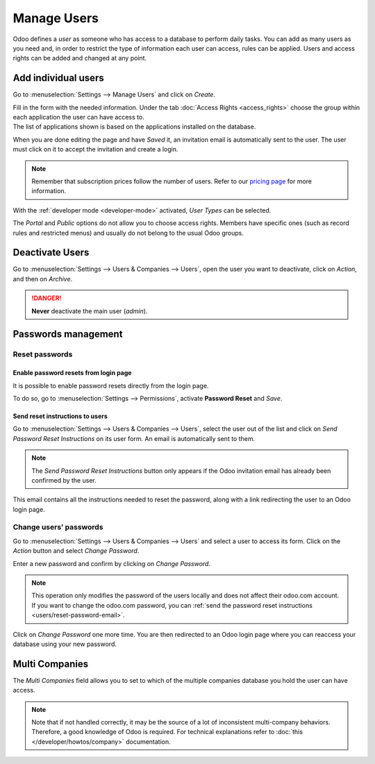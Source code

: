============
Manage Users
============

Odoo defines a *user* as someone who has access to a database to perform daily tasks. You can add as
many users as you need and, in order to restrict the type of information each user can access, rules
can be applied. Users and access rights can be added and changed at any point.

.. seealso::
   - :doc:`language`
   - :doc:`access_rights`

.. _users/add-individual:

Add individual users
====================

Go to :menuselection:`Settings --> Manage Users` and click on *Create*.

.. image:: users/manage-users.png
   :align: center
   :height: 280
   :alt: View of the settings page emphasizing the manage users field in Odoo

| Fill in the form with the needed information. Under the tab
  :doc:`Access Rights <access_rights>` choose the group within each application the user can
  have access to.
| The list of applications shown is based on the applications installed on the database.

.. image:: users/new_user.png
   :align: center
   :alt: View of a user’s form emphasizing the access rights tab in Odoo

When you are done editing the page and have *Saved* it, an invitation email is automatically sent to
the user. The user must click on it to accept the invitation and create a login.

.. image:: users/invitation-email.png
   :align: center
   :alt: View of a user’s form with a notification that the invitation email has been sent in Odoo

.. note::
   Remember that subscription prices follow the number of users. Refer to our
   `pricing page <https://www.odoo.com/pricing>`_
   for more information.

With the :ref:`developer mode <developer-mode>` activated, *User Types* can be selected.

.. image:: users/user-type.png
   :align: center
   :height: 300
   :alt: View of a user’s form in developer mode emphasizing the user type field in Odoo

The *Portal* and *Public* options do not allow you to choose access rights. Members have specific
ones (such as record rules and restricted menus) and usually do not belong to the usual Odoo
groups.

.. _users/deactivate:

Deactivate Users
================

Go to :menuselection:`Settings --> Users & Companies --> Users`, open the user you want to
deactivate, click on *Action*, and then on *Archive*.

.. danger::
   **Never** deactivate the main user (*admin*).

.. _users/passwords-management:

Passwords management
====================

.. _users/reset-password:

Reset passwords
---------------

.. _users/reset-password-login:

Enable password resets from login page
~~~~~~~~~~~~~~~~~~~~~~~~~~~~~~~~~~~~~~

It is possible to enable password resets directly from the login page.

To do so, go to :menuselection:`Settings --> Permissions`, activate **Password Reset** and *Save*.

.. image:: users/password-reset-login.png
   :align: center
   :alt: Enabling Password Reset in Odoo Settings

.. _users/reset-password-email:

Send reset instructions to users
~~~~~~~~~~~~~~~~~~~~~~~~~~~~~~~~

Go to :menuselection:`Settings --> Users & Companies --> Users`, select the user out of the list and
click on *Send Password Reset Instructions* on its user form. An email is automatically sent to
them.

.. note::
   The *Send Password Reset Instructions* button only appears if the Odoo invitation email has
   already been confirmed by the user.

This email contains all the instructions needed to reset the password, along with a link redirecting
the user to an Odoo login page.

.. image:: users/password-email.png
   :align: center
   :alt: Example of an email with a password reset link for an Odoo account

.. _users/change-password:

Change users’ passwords
-----------------------

Go to :menuselection:`Settings --> Users  & Companies --> Users` and select a user to access its
form. Click on the *Action* button and select *Change Password*.

.. image:: users/change-password.png
   :align: center
   :alt: Change another user's password on Odoo

Enter a new password and confirm by clicking on *Change Password*.

.. note::
   This operation only modifies the password of the users locally and does not affect their odoo.com
   account. If you want to change the odoo.com password, you can :ref:`send the password reset
   instructions <users/reset-password-email>`.

Click on *Change Password* one more time. You are then redirected to an Odoo login page where you
can reaccess your database using your new password.

.. _users/multi-companies:

Multi Companies
===============

The *Multi Companies* field allows you to set to which of the multiple companies database you hold
the user can have access.

.. note::
   Note that if not handled correctly, it may be the source of a lot of inconsistent multi-company
   behaviors. Therefore, a good knowledge of Odoo is required. For technical explanations refer
   to :doc:`this </developer/howtos/company>` documentation.

.. image:: users/multi-companies.png
   :align: center
   :height: 300
   :alt: View of a user’s form emphasizing the multi companies field in Odoo

.. seealso::
   - :doc:`companies`
